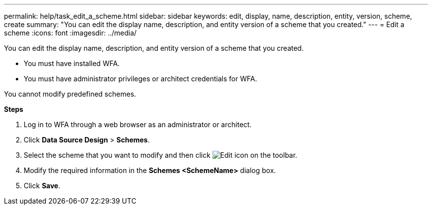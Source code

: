 ---
permalink: help/task_edit_a_scheme.html
sidebar: sidebar
keywords: edit, display, name, description, entity, version, scheme, create
summary: "You can edit the display name, description, and entity version of a scheme that you created."
---
= Edit a scheme
:icons: font
:imagesdir: ../media/

[.lead]
You can edit the display name, description, and entity version of a scheme that you created.

* You must have installed WFA.
* You must have administrator privileges or architect credentials for WFA.

You cannot modify predefined schemes.

*Steps*

. Log in to WFA through a web browser as an administrator or architect.
. Click *Data Source Design* > *Schemes*.
. Select the scheme that you want to modify and then click image:../media/edit_wfa_icon.gif[Edit icon] on the toolbar.
. Modify the required information in the *Schemes <SchemeName>* dialog box.
. Click *Save*.
